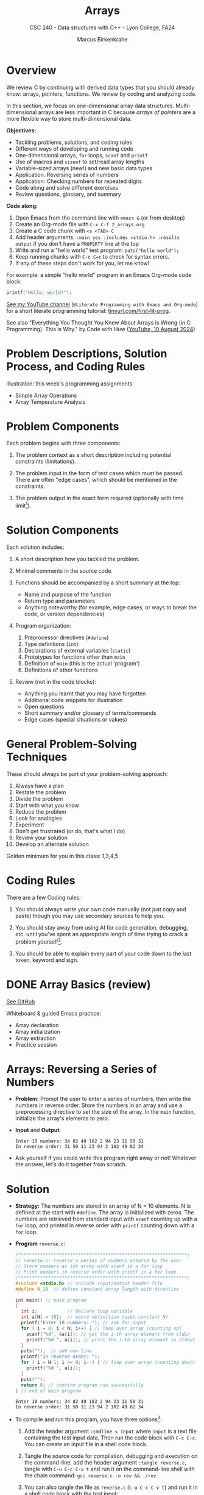 #+TITLE: Arrays
#+AUTHOR: Marcus Birkenkrahe
#+SUBTITLE: CSC 240 - Data structures with C++ - Lyon College, FA24
#+STARTUP:overview hideblocks indent
#+OPTIONS: toc:1 num:1 ^:nil
#+PROPERTY: header-args:C++ :main yes :includes <iostream> :results output :exports both :noweb yes
#+PROPERTY: header-args:C :main yes :includes <stdio.h> :results output :exports both :noweb yes
* Overview

We review C by continuing with derived data types that you should
already know: arrays, pointers, functions. We review by coding and
analyzing code.

In this section, we focus on one-dimensional array data
structures. Multi-dimensional arrays are less important in C because
/arrays of pointers/ are a more flexible way to store multi-dimensional
data.

*Objectives:*
- Tackling problems, solutions, and coding rules
- Different ways of developing and running code
- One-dimensional arrays, =for= loops, =scanf= and =printf=
- Use of macros and =sizeof= to set/read array lengths
- Variable-sized arrays (new!) and new basic data types
- Application: Reversing series of numbers
- Application: Checking numbers for repeated digits
- Code along and solve different exercises
- Review questions, glossary, and summary

*Code along:*
1. Open Emacs from the command line with =emacs &= (or from desktop)
2. Create an Org-mode file with =C-x C-f 2_arrays.org=
3. Create a C code chunk with =<s <TAB> C=
4. Add header arguments: ~:main yes :includes <stdio.h> :results output~
   if you don't have a =PROPERTY= line at the top
5. Write and run a "hello world" test program: =puts("hello world");=
6. Keep running chunks with =C-c C=c= to check for syntax errors.
7. If any of these steps don't work for you, let me know!

For example: a simple "hello world" program in an Emacs Org-mode code
block:
#+begin_src C
  printf("Hello, world!");
#+end_src

#+RESULTS:
: Hello, world!

[[https://youtu.be/Oq83ZCu8FUI?si=qQGQPFrjq2RvhWln][See my YouTube channel]] (=@Literate Programming with Emacs and Org-mode=)
for a short literate programming tutorial: [[https://tinyurl.com/first-lit-prog][tinyurl.com/first-lit-prog]].

See also "Everything You Thought You Knew About Arrays is Wrong (in C
Programming). This is Why." by Code with Huw ([[https://youtu.be/bFAO99USrYI?si=as3gDNZKaXstLwWu][YouTube, 10 August 2024]])

* Problem Descriptions, Solution Process, and Coding Rules

Illustration: this week's programming assignments
- Simple Array Operations
- Array Temperature Analysis


* Problem Components

Each problem begins with three components:

1) The problem context as a short description including potential
   constraints (limitations).

2) The problem input in the form of test cases which must be
   passed. There are often "edge cases", which should be mentioned in
   the constraints.

3) The problem output in the exact form required (optionally with time
   limit[fn:1]).

* Solution Components

Each solution includes:

1) A short description how you tackled the problem.

2) Minimal comments in the source code.

3) Functions should be accompanied by a short summary at the top:
   - Name and purpose of the function
   - Return type and parameters
   - Anything noteworthy (for example, edge cases, or ways to break
     the code, or version dependencies)

4) Program organization:
   1. Preprocessor directives (=#define=)
   2. Type definitions (=int=)
   3. Declarations of external variables (=static=)
   4. Prototypes for functions other than =main=
   5. Definition of =main= (this is the actual 'program')
   6. Definitions of other functions

5) Review (not in the code blocks):
   - Anything you learnt that you may have forgotten
   - Additional code snippets for illustration
   - Open questions
   - Short summary and/or glossary of terms/commands
   - Edge cases (special situations or values)

* General Problem-Solving Techniques

These should always be part of your problem-solving approach:

1) Always have a plan
2) Restate the problem
3) Divide the problem
4) Start with what you know
5) Reduce the problem
6) Look for analogies
7) Experiment
8) Don't get frustrated (or do, that's what I do)
9) Review your solution
10) Develop an alternate solution

Golden minimum for you in this class: 1,3,4,5
* Coding Rules     

There are a few Coding rules:

1) You should always write your own code manually (not just copy and
   paste) though you may use secondary sources to help you.

2) You should stay away from using AI for code generation, debugging,
   etc. until you've spent an appropriate length of time trying to
   crack a problem yourself[fn:2].

3) You should be able to explain every part of your code down to the
   last token, keyword and sign.

* DONE Array Basics (review)

[[https://github.com/birkenkrahe/alg1/blob/1813dae17e0cea78ebf6a93e6fece1c4c986fea0/org/notes.org#array-basics-review][See GitHub]]

Whiteboard & guided Emacs practice:
- Array declaration
- Array initialization
- Array extraction
- Practice session

* Arrays: Reversing a Series of Numbers

- *Problem:* Prompt the user to enter a series of numbers, then write
  the numbers in reverse order. Store the numbers in an array and use
  a preprocessing directive to set the size of the array. In the =main=
  function, initialize the array's elements to zero.

- *Input* and *Output*:
  #+begin_example
  Enter 10 numbers: 34 82 49 102 2 94 23 11 50 31
  In reverse order: 31 50 11 23 94 2 102 49 82 34
  #+end_example

- Ask yourself if you could write this program right away or not!
  Whatever the answer, let's do it together from scratch.

* Solution

- *Strategy:* The numbers are stored in an array of N = 10 elements. N
  is defined at the start with =#define=. The array is initialized with
  zeros. The numbers are retrieved from standard input with =scanf=
  counting up with a =for= loop, and printed in reverse order with
  =printf= counting down with a =for= loop.

- *Program* =reverse.c=:
  #+begin_src C :tangle reverse.c :main no :includes :cmdline < input
    /**************************************************************/
    // reverse.c: reverse a series of numbers entered by the user
    // Store numbers as int array with scanf in a for loop
    // Print numbers in reverse order with printf in a for loop
    /**************************************************************/
    #include <stdio.h> // include input/output header file
    #define N 10  // define constant array length with directive

    int main() // main program
    {
      int i;           // declare loop variable
      int a[N] = {0};  // macro definition (uses constant N)
      printf("Enter 10 numbers: "); // ask for input
      for ( i = 0; i < N; i++) { // loop over array (counting up)
        scanf("%d", &a[i]); // get the i-th array element from stdin
        printf("%d ", a[i]); // print the i-th array element to stdout
      }
      puts("");  // add new line
      printf("In reverse order: ");
      for ( i = N-1; i >= 0; i--) { // loop over array (counting down)
        printf("%d ", a[i]);
      }
      puts("");
      return 0; // confirm program ran successfully
    } // end of main program
  #+end_src

  #+RESULTS:
  : Enter 10 numbers: 34 82 49 102 2 94 23 11 50 31
  : In reverse order: 31 50 11 23 94 2 102 49 82 34

- To compile and run this program, you have three options[fn:3]:
  1. Add the header argument =:cmdline < input= where =input= is a text
     file containing the test input data. Then run the code block with
     =C-c C-c=. You can create an input file in a shell code block.
  2. Tangle the source code for compilation, debugging and execution
     on the command-line, add the header argument =:tangle reverse.c=,
     tangle with =C-u C-c C-v t= and run it on the command-line shell
     with the chain command: =gcc reverse.c -o rev && ./rev=.
  3. You can also tangle the file as ~reverse.c~ (=C-u C-c C-v t=) and run
     it in a shell code block with the test input:
     #+begin_src bash :results output :exports both
       gcc reverse.c -o rev
       echo 34 82 49 102 2 94 23 11 50 31 | ./rev
     #+end_src

     #+RESULTS:
     : Enter 10 numbers: 34 82 49 102 2 94 23 11 50 31
     : In reverse order: 31 50 11 23 94 2 102 49 82 34

     Let's see how this works:
     1) =gcc reverse.c -o rev= compiles the file and creates an output
        file called =rev=
     2) =echo= prints its arguments (the test series) to stdout
     3) The pipe symbol =|= takes the output on its left and serves it
        as stdin on the right.
     4) =./rev= receives the input from the left and runs with it.
     5) The =./= is necessary for the shell to find the executable file
        =rev= in the current directory.

* Notes

1. Is the program proofed against wrong input? Try to break it using
   the command-line executable entering characters or words instead,
   or leave out numbers.
2. You can use /variable-length arrays/ if you don't want to fix the
   length of the array - but you cannot initialize it (since the
   length of the array is not known at compile-time):
   #+begin_src C :tangle reverse2.c :main yes :includes <stdio.h> :results none :exports both
     int i, n;
     printf("How many numbers do you want to reverse: ");
     scanf("%d", &n);
     int a[n];
     printf("Enter %d numbers: ", n);
     for ( i = 0; i < n; i++) {
       scanf("%d", &a[i]);
      }; puts("");
     printf("In reverse order: ");
     for ( i = n-1; i >= 0; i--) {
       printf("%d ", a[i]);
      }; puts("");
   #+end_src

   Tangle the source file =reverse2.c=, and on the command-line, run:
   #+begin_src bash :results output :exports both
     gcc reverse2.c -o rev2
     echo 4 5 4 3 2 | ./rev2  # output: 2 3 4 5
   #+end_src
3. We can compute the length of an array =a= using the =sizeof=
   operator, which is useful if we don't know the length[fn:4].
   #+begin_src C :main no
     #define N 10
     #define SIZE (int)(sizeof(a)/sizeof(a[0]))

     int main (void)
     {
       int i;
       int a[N];
       printf("SIZE = %d\n", SIZE);
       for (i = 0; i < SIZE; i++) {
         a[i] = i+1;
         printf("%d ", a[i]);
       }
       return 0;
     }
   #+end_src

   #+RESULTS:
   : SIZE = 10
   : 1 2 3 4 5 6 7 8 9 10

4. Macros can also have parameters. Here are two examples:
   #+begin_src C
     #define MAX(x,y) ((x)>(y) ? (x):(y))
     #define IS_EVEN(n) ((n)%2==0)

     printf("Max value: %d\n", MAX(100,200)); // use parametrized macro
     printf("Is 100 even? %d\n", IS_EVEN(100)); // use parametrized macro
   #+end_src

   #+RESULTS:
   : Max value: 200
   : Is 100 even? 1

   In the definition of =MAX=, =x > y ? x : y= is a short version of
   =if...else=:
   #+begin_example C
   if (x > y)
      x
   else
      y
   #+end_example

   You can also use macros to create aliases for commands you're
   tired of typing, like =printf("%d\n",i);=
   #+begin_src C
     #define PRINT_INT(n) printf("%d\n",n);

     int i = 200, j = 100;
     PRINT_INT(i/j);
   #+end_src

   #+RESULTS:
   : 2

* Arrays: Checking a Number for Repeated Digits

- *Problem:* Checks whether any of the digits in a number appear more
  than once. After the user enters a number, the program prints either
  =Repeated digit= or =No repeated digit=:

- *Input* and *Output*:
  #+begin_example
  Enter a number: 28212
  Repeated digit
  #+end_example

- Ask yourself if you could write this program right away or not!
  Whatever the answer, let's do it together from scratch.

* Solution

- *Strategy*: The program uses an array of Boolean values =digits_seen= to
  keep track of which digits 0-9 xappear in a number. Initially, every
  element of the array is =false=. When given a number =n=, the program
  examines its digits one at a time, storing each into the =digit=
  variable, and then using it as an index into =digit_seen=. if
  =digit_seen[digit]= is =true=, then =digit= appears at least twice in
  =n=. If =digit_seen[digit]= is =false=, then =digit= has not been seen
  before, so the program sets =digit_seen[digit= to =true= and keeps
  going.

- *Program* =repdigit.c=:
  #+begin_src C :tangle repdigit.c :main no :includes :results none :exports both
    /*********************************************************/
    // repdigit.c: checks numbers for repeated digits.
    // Input: number with (without) repeated digits.
    // Output: Print "Repeated digit" or "No repeated digit."
    /*********************************************************/
    #include <stdbool.h> // defines `bool` type
    #include <stdio.h>

    int main(void)
    {
      // variable declarations and initialization
      bool digit_seen[10] = {false}; // initialized to zeros = false
      int digit;
      unsigned long int n; // an unsigned long integer type

      // getting user input
      printf("Enter a number: ");
      scanf("%lu", &n);
      printf("%ld\n", n);

      // scan input number digit by digit
      while (n > 0) { // loop while n positive
        digit = n % 10; // example output: 28212 % 10 = 2
        if (digit_seen[digit]) // if true then digit repeats
          break; // leave loop
        digit_seen[digit] = true;
        n /= 10; // example output: (int) (28212/10) = (int) 2821.2 = 2821
      } // finishes when (int) single digit / 10 = 0

      // print result
      if (n > 0) // found repeat digit before scanning whole number
        printf("Repeated digit\n");
      else  // n = 0 means scanning finished = all digits seen
        printf("No repeated digit\n");

      return 0;
    }
  #+end_src

- Testing:
  #+begin_src bash :results output :exports both
    gcc repdigit.c -o rep
    echo 1987654321 | ./rep
  #+end_src

  #+RESULTS:
  : Enter a number: 1987654321
  : Repeated digit

* Notes

1. Make sure you understand the algorithm:
   1) =digit_seen= is a Boolean vector of 10 values initialized to be
      =false= when none of the digits of =n= have been visited yet.
   2) The first =digit= is =n % 10=, that is the remainder of dividing =n=
      by 10. For example for 28212 = 2821 * 10 + 2, 28212 % 10 = 2.
   3) The array element corresponding to =digit = 2= is
      =digit_seen[digit] = digit_seen[2]=. It is 0 (=false=) if the
      digit has not been seen yet, and it is 1 (=true=) if it has been
      seen.
   4) In the latter case (1), the =break= command leads out of the
      =while= loop, because the answer "Are there any repeated digits"
      has been answered.
   5) In the former case (0), =digit_seen[true]= is now set to 1
      (because the digit has been seen), and we move on to the next
      digit: =n / 10= removes the last digit, e.g. =28212 / 10 = 2821.2=
      but =int(2821.2) = 2821=, and the loop starts over for the next
      digit.
   6) If the loop was left early because a repeated digit was found,
      =n > 0=, and ="Repeated digit"= is printed.
   7) If the loop ran through all digits, no repeated digits were
      found, and =n=0= because the last digit divided by 10 is smaller
      than 10, hence its integer part is 0, and =No repeated digit= is
      printed.

2. You don't need to load =<stdbool.h>=, you can also =#define= Boolean
   values and use C's =typedef= keyword to create a synonym for
   previously defined types:
   #+begin_src C :results none
     #define true 1
     #define false 0
     typedef int bool;
   #+end_src
3. C has a number of different =int= types. On a 64-bit machine,
   =unsigned long int= can hold positive whole numbers up to
   $18,446,744,073,709,551,615$. Do you know why that is?
   #+begin_quote
   The largest value is 2^64-1: 64 bits (or 8 words/bytes of 8 bit
   length) can be used to represent a value in binary number 0,1.

   For example, with 3 bits you can represent 2^3=8 values ranging
   from (000) to (111). Likewise, for an n-bit unsigned integer, the
   values range from 0 to 2^n-1. For n=64 that's the number given.

   Can you guess what the range of values will be for =long int=
   (which allows positive and negative integers)?[fn:5]
   #+end_quote
   #+begin_src C :main no
     #include <stdio.h>
     #include <limits.h> // contains definition of ULONG_MAX

     int main() {
       unsigned long int max_value = ULONG_MAX; // max value for unsigned
       // long int
       printf("The largest value for unsigned long int is: %lu\n", max_value);
       return 0;
     }
   #+end_src

   #+RESULTS:
   : The largest value for unsigned long int is: 18446744073709551615
4. To capture =unsigned long int= numbers, =scanf= requires the =%lu=
   format specification.

* Debugging with =gdb=

- Check that you have the GNU debugger with =gdb --version=. If this
  does not work, you have to install =gdb= with =sudo apt install gdb=.

  #+begin_src bash :results output :exports both
  gdb --version
  #+end_src

  #+RESULTS:
  : GNU gdb (Ubuntu 12.1-0ubuntu1~22.04.2) 12.1
  : Copyright (C) 2022 Free Software Foundation, Inc.
  : License GPLv3+: GNU GPL version 3 or later <http://gnu.org/licenses/gpl.html>
  : This is free software: you are free to change and redistribute it.
  : There is NO WARRANTY, to the extent permitted by law.

- To debug files, you must compile the source code file with the
  additional flag =-g=:
  #+begin_src bash :results none
    gcc repdigit.c -o rep -g
  #+end_src

- For the debugging session, you need to open a shell in Emacs with
  =M-x shell= and run =gdb ./rep=.

- Once you're in the debugger, you can set break points with =break=
  (for example, =break main= will break at the start of =main=, or =break
  19= will break at line 19 of the source code file), execute the file
  with =run=, go from statement to statement with =next=, get variables
  with =print= (e.g. =print n=), or all local variables with =info locals=.

- Let's do it together to understand the =repdigit.c= program better!

- The debugger is the more useful the more moving parts your program
  has, and we'll use it often when we start building larger programs
  with functions and data structures.

- For more information, see the =gdb(1)= man page (=M-x man gdb RET= in
  Emacs, or [[https://www.man7.org/linux/man-pages/man1/gdb.1.html][online]]).
  
* Review questions

1. What constitutes a problem?
   #+begin_quote
   1) Problem context description with constraints.
   2) Input in the form of test cases that must be passed.
   3) Output in exact format with time limit (optional)
   #+end_quote

2. What does a solution include:
   #+begin_quote
   1) A solution strategy describing how you tackled the problem.
   2) Code comments, program and function headers.
   3) Standard program organization.
   4) Solution review with a discussion of edge cases.
   #+end_quote

3. What are the coding rules?
   #+begin_quote
   1) Write code yourself (minimize AI assistance)
   2) Give yourself time to understand and solve a problem.
   3) Be able to explain every part of your code.
   #+end_quote

4. What's a "macro" definition?
   #+begin_quote
   A macro is a directive for the preprocessor to define a constant or
   a name, e.g. =#define PI 3.14=, which is replaced everywhere in the
   code. There are also /parametrized/ or /function-like/ macros like
   =#define PRINT_INT(n) print("%d\n",n)=.
   #+end_quote

5. How can you run a C program in an Org-mode code block (provided the
   program compiles) if the program requires you to give one character
   as input?
   #+begin_quote
   Tangle the file with a header argument =:tangle main.c= and the
   keyboard commands =C-u C-c C-v t=; then create a shell (=bash=) code
   block. In this code block, compile the file and run it by piping
   the input to the executable, which must be called with the relative
   path:
   #+end_quote
   #+begin_example
      gcc main.c -o main
      echo 'a' | ./main
   #+end_example

6. What is a variable-length array? What are the constraints on a VLA?
   #+begin_quote
   A VLA is an array whose memory (aka length) is computed and
   allocated at runtime - for example, you can prompt the user for
   it. The primary restriction is that they cannot be
   initialized. Also, they can't have =static= storage duration.
   #+end_quote

7. What does the =(int)= do in the following preprocessor directive for
   an array =a=, and what is its output?
   #+begin_example C
     #define SIZE (int)(sizeof(a)/sizeof(a[0]))
   #+end_example
   #+begin_quote
   The directive defines =SIZE= so that wherever the compiler finds
   =SIZE=, it is replaced by =(int)(sizeof(a)/sizeof(a[0]))=. In this
   expression, the length of an array =a= is computed, and the result is
   converted into a (signed) integer because =sizeof= returns an
   =unsigned int=, to avoid compiler warnings.

   Another question might be: what if I change the name of the array
   from =b= to =a=? Then the macro does no longer apply and must be
   changed, or a parametrized macro has to be used: =#define
   SIZE(array) (int)(sizeof(a)/sizeof(a[0]))= which works with any
   array name.
   #+end_quote

* Practice exercises

1. Write a declaration of an array named =weekend= containing seven =bool=
   values. Include an initializer that makes the first and last values
   =true=; all other values should be =false=.

2. The Fibonacci numbers are 0,1,1,2,3,4,5,13,... where each number is
   the sum of the two preceding numbers. Write a program that declares
   an array named =fib= of length =20= and fills the array with the first
   20 Fibonacci numbers.

3. Initialize a 2 x 2 identity matrix and print it:
   #+begin_example
     1 0 
     0 1 
   #+end_example

   /Hint:/ A two-dimensional array =a= is defined as =a[M][N]=.

* Programming assignments

Submit your solution as an Org-mode file. The code should pass the
test case, and the required output should be part of the Org-mode
file. Since user input is required, compile and run the tangled file
in a =bash= code block for problems 1-2, and for problem 3, tangle the
file, and open a shell in Emacs (=M-x shell=) to compile and run it.

If you run into trouble, remember that you can debug your code with
=gdb= if you compile the file with =-g=.

1. Modify the =repdigit.c= program, which checked a number for repeated
   digits so that it shows which digits (if any) were repeated.

   Sample input and output:
   #+begin_example
   Enter a number: 939577
   Repeated digit(s): 7 9
   #+end_example

2. Modify the =repdigit.c= program, which checked a number for repeated
   digits so that it prints a table showing how many times each digit
   appears in the number:

   Sample input and output:
   #+begin_example
   Enter a number: 41271092
   Digit:        0  1  2  3  4  5  6  7  8  9
   Occurrences:  1  2  2  0  1  0  0  1  0  1
   #+end_example

3. Modify the =repdigit.c= program, which checked a number for repeated
   digits so that the user can enter more than one number to be tested
   for repeated digits. The program should terminate when the user
   enters a number that's less than or equal to 0.

* Glossary

|    | Term                  | Explanation                                                  |
|----+-----------------------+--------------------------------------------------------------|
|  1 | Array                 | A collection of contiguosly stored elements of the same type |
|  2 | Preprocessor          | Directives that provide instructions to the compiler.        |
|  3 | Macro                 | A fragment of code which is given a name.                    |
|  4 | =#define=               | Used to define macros or constants.                          |
|  5 | =sizeof=                | Operator that returns the size of a variable or datatype.    |
|  6 | =scanf=                 | Function to read formatted input from stdin.                 |
|  7 | =printf=                | Function to print formatted output to stdout.                |
|  8 | Loop                  | A programming construct that repeats a block of code.        |
|  9 | =for= loop              | A control flow statement for specifying iteration.           |
| 10 | Array length          | The number of elements in an array.                          |
| 11 | Variable-length array | An array where the length is determined at runtime.          |
| 12 | Compile-time          | The period when source code is being compiled.               |
| 13 | Runtime               | The period when a program is running.                        |
| 14 | Tangle                | Exporting source code from an Org-mode file.                 |
| 15 | =main= function         | The entry point of a C program.                              |
| 16 | =puts=                  | Function to print a string followed by a newline.            |
| 17 | =gcc=                   | GNU Compiler Collection, used to compile C programs.         |
| 18 | Command-line          | Interface for typing commands directly to the OS.            |
| 19 | Shell (=bash=)          | A program that interprets command-line input.                |
| 20 | Input                 | Data provided to a program for processing.                   |
| 21 | Output                | Data produced by a program.                                  |
| 22 | External variable     | Variable declared outside of any function.                   |
| 23 | Function              | A block of code that performs a specific task.               |
| 24 | Prototype             | Declaration of a function's interface.                       |
| 25 | Edge case             | A problem that occurs only in an extreme case                |
| 26 | Debugging             | The process of finding and resolving defects in software.    |
| 27 | Compilation           | The process of converting source code into executable code.  |
| 28 | =unsigned long int=     | Integer type that can hold a max value of 2^64-1             |
| 29 | =long int=              | Integer type that can hold a max value of (2^63-1)/2         |
| 30 | (=%lu) =%ld=             | Format specifier for (un)signed long integer values          |
| 31 | =gdb=                   | GNU debugger                                                 |

* Summary

- Coding rules focus on understanding code, function summaries, and robustness.
- Proper program organization includes clear structure and minimal comments.
- The use of macros and =sizeof= ensures flexible and maintainable code.
- Using =sizeof= dynamically determines array size, enhancing robustness.
- Variable-sized arrays allow more flexible dynamic memory allocation.
- Besides =int= there are other data types like =unsigned long int=.
- Run Emacs code blocks in =bash= code blocks in the same Org-mode file.
- Debug your files step-by-step with =gdb= after compiling with =-g=.

* Sources

- C Programming by K N King (W W Norton, 2008), chapter 8
- Think Like a Programmer by V Anton Spraul (NoStarch, chapter 1)

* Footnotes

[fn:1]"Time limit" is important if we're looking for the most
efficient code, which depends on the size of the data and the exact
use case, and is highly influenced by the chosen data structures.

[fn:2]An "appropriate amount of time trying to solve a problem" is
very personal - if you really want to learn this stuff, you need to
spend time mulling things over, perhaps for hours or even days. This
usually implies developing strategies for finding and absorbing
technical information - e.g. function or compiler documentation.

[fn:3]If this was R, Julia or Python (interpreted rather than compiled
languages), you'd have another open, namely opening the source file in
a dedicated buffer with =C-c '= and then running all or part of it in
the console (the R, Julia or Python shell), and returning to Org-mode
with =C-c C-k=.

[fn:4] =sizeof(a)= returns the size of =a= in bytes as an unsigned =int=. If
you divide by the byte-size of a single element, you get the number of
elements. We use =(int)= to cast the unsigned =int= of the =sizeof= result,
to avoid compiler warnings.

[fn:5]The range of values for signed long integers is (-2^63-1,2^63-1)
because one bit is lost for the sign, and there are now twice as many
numbers, so the maximum value on a 64-bit machine is (2^63-1)/2 or
4,611,686,018,427,387,904.
